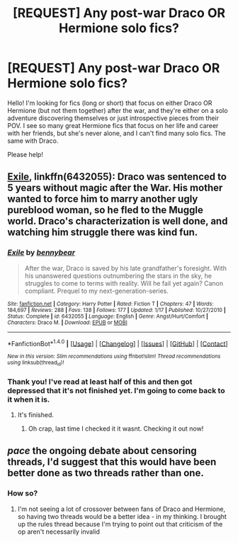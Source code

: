 #+TITLE: [REQUEST] Any post-war Draco OR Hermione solo fics?

* [REQUEST] Any post-war Draco OR Hermione solo fics?
:PROPERTIES:
:Author: Mazzidazs
:Score: 2
:DateUnix: 1487880684.0
:DateShort: 2017-Feb-23
:FlairText: Request
:END:
Hello! I'm looking for fics (long or short) that focus on either Draco OR Hermione (but not them together) after the war, and they're either on a solo adventure discovering themselves or just introspective pieces from their POV. I see so many great Hermione fics that focus on her life and career with her friends, but she's never alone, and I can't find many solo fics. The same with Draco.

Please help!


** [[https://www.fanfiction.net/s/6432055/1/Exile][Exile]], linkffn(6432055): Draco was sentenced to 5 years without magic after the War. His mother wanted to force him to marry another ugly pureblood woman, so he fled to the Muggle world. Draco's characterization is well done, and watching him struggle there was kind fun.
:PROPERTIES:
:Author: InquisitorCOC
:Score: 7
:DateUnix: 1487884371.0
:DateShort: 2017-Feb-24
:END:

*** [[http://www.fanfiction.net/s/6432055/1/][*/Exile/*]] by [[https://www.fanfiction.net/u/833356/bennybear][/bennybear/]]

#+begin_quote
  After the war, Draco is saved by his late grandfather's foresight. With his unanswered questions outnumbering the stars in the sky, he struggles to come to terms with reality. Will he fail yet again? Canon compliant. Prequel to my next-generation-series.
#+end_quote

^{/Site/: [[http://www.fanfiction.net/][fanfiction.net]] *|* /Category/: Harry Potter *|* /Rated/: Fiction T *|* /Chapters/: 47 *|* /Words/: 184,697 *|* /Reviews/: 288 *|* /Favs/: 138 *|* /Follows/: 177 *|* /Updated/: 1/17 *|* /Published/: 10/27/2010 *|* /Status/: Complete *|* /id/: 6432055 *|* /Language/: English *|* /Genre/: Angst/Hurt/Comfort *|* /Characters/: Draco M. *|* /Download/: [[http://www.ff2ebook.com/old/ffn-bot/index.php?id=6432055&source=ff&filetype=epub][EPUB]] or [[http://www.ff2ebook.com/old/ffn-bot/index.php?id=6432055&source=ff&filetype=mobi][MOBI]]}

--------------

*FanfictionBot*^{1.4.0} *|* [[[https://github.com/tusing/reddit-ffn-bot/wiki/Usage][Usage]]] | [[[https://github.com/tusing/reddit-ffn-bot/wiki/Changelog][Changelog]]] | [[[https://github.com/tusing/reddit-ffn-bot/issues/][Issues]]] | [[[https://github.com/tusing/reddit-ffn-bot/][GitHub]]] | [[[https://www.reddit.com/message/compose?to=tusing][Contact]]]

^{/New in this version: Slim recommendations using/ ffnbot!slim! /Thread recommendations using/ linksub(thread_id)!}
:PROPERTIES:
:Author: FanfictionBot
:Score: 2
:DateUnix: 1487884434.0
:DateShort: 2017-Feb-24
:END:


*** Thank you! I've read at least half of this and then got depressed that it's not finished yet. I'm going to come back to it when it is.
:PROPERTIES:
:Author: Mazzidazs
:Score: 2
:DateUnix: 1487889812.0
:DateShort: 2017-Feb-24
:END:

**** It's finished.
:PROPERTIES:
:Score: 1
:DateUnix: 1487898548.0
:DateShort: 2017-Feb-24
:END:

***** Oh crap, last time I checked it it wasnt. Checking it out now!
:PROPERTIES:
:Author: Mazzidazs
:Score: 1
:DateUnix: 1487900284.0
:DateShort: 2017-Feb-24
:END:


** /pace/ the ongoing debate about censoring threads, I'd suggest that this would have been better done as two threads rather than one.
:PROPERTIES:
:Author: rpeh
:Score: 0
:DateUnix: 1487891050.0
:DateShort: 2017-Feb-24
:END:

*** How so?
:PROPERTIES:
:Author: Mazzidazs
:Score: 1
:DateUnix: 1487891465.0
:DateShort: 2017-Feb-24
:END:

**** I'm not seeing a lot of crossover between fans of Draco and Hermione, so having two threads would be a better idea - in my thinking. I brought up the rules thread because I'm trying to point out that criticism of the op aren't necessarily invalid
:PROPERTIES:
:Author: rpeh
:Score: 1
:DateUnix: 1487892019.0
:DateShort: 2017-Feb-24
:END:
